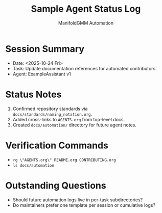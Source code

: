 #+TITLE: Sample Agent Status Log
#+AUTHOR: ManifoldGMM Automation
#+OPTIONS: toc:nil num:nil

* Session Summary
- Date: <2025-10-24 Fri>
- Task: Update documentation references for automated contributors.
- Agent: ExampleAssistant v1

* Status Notes
1. Confirmed repository standards via =docs/standards/naming_notation.org=.
2. Added cross-links to =AGENTS.org= from top-level docs.
3. Created =docs/automation/= directory for future agent notes.

* Verification Commands
- =rg \"AGENTS.org\" README.org CONTRIBUTING.org=
- =ls docs/automation=

* Outstanding Questions
- Should future automation logs live in per-task subdirectories?
- Do maintainers prefer one template per session or cumulative logs?
